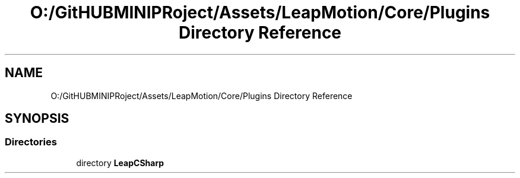 .TH "O:/GitHUBMINIPRoject/Assets/LeapMotion/Core/Plugins Directory Reference" 3 "Sat Jul 20 2019" "Version https://github.com/Saurabhbagh/Multi-User-VR-Viewer--10th-July/" "Multi User Vr Viewer" \" -*- nroff -*-
.ad l
.nh
.SH NAME
O:/GitHUBMINIPRoject/Assets/LeapMotion/Core/Plugins Directory Reference
.SH SYNOPSIS
.br
.PP
.SS "Directories"

.in +1c
.ti -1c
.RI "directory \fBLeapCSharp\fP"
.br
.in -1c
